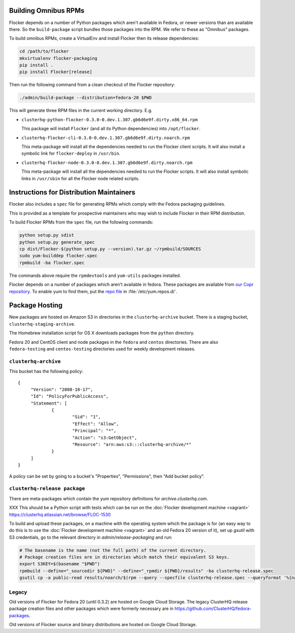 Building Omnibus RPMs
=====================

Flocker depends on a number of Python packages which aren't available in Fedora,
or newer versions than are available there.
So the ``build-package`` script bundles those packages into the RPM.
We refer to these as "Omnibus" packages.

To build omnibus RPMs, create a VirtualEnv and install Flocker then its release dependencies:

.. code-block:: sh

   cd /path/to/flocker
   mkvirtualenv flocker-packaging
   pip install .
   pip install Flocker[release]

Then run the following command from a clean checkout of the Flocker repository:

.. code-block:: sh

   ./admin/build-package --distribution=fedora-20 $PWD

This will generate three RPM files in the current working directory. E.g.

* ``clusterhq-python-flocker-0.3.0-0.dev.1.307.gb6d6e9f.dirty.x86_64.rpm``

  This package will install ``Flocker`` (and all its Python dependencies) into ``/opt/flocker``.

* ``clusterhq-flocker-cli-0.3.0-0.dev.1.307.gb6d6e9f.dirty.noarch.rpm``

  This meta-package will install all the dependencies needed to run the Flocker client scripts.
  It will also install a symbolic link for ``flocker-deploy`` in ``/usr/bin``.

* ``clusterhq-flocker-node-0.3.0-0.dev.1.307.gb6d6e9f.dirty.noarch.rpm``

  This meta-package will install all the dependencies needed to run the Flocker  scripts.
  It will also install symbolic links in ``/usr/sbin`` for all the Flocker node related scripts.


Instructions for Distribution Maintainers
=========================================

Flocker also includes a ``spec`` file for generating RPMs which comply with the Fedora packaging guidelines.

This is provided as a template for prospective maintainers who may wish to include Flocker in their RPM distribution.

To build Flocker RPMs from the ``spec`` file, run the following commands:

.. code-block:: sh

   python setup.py sdist
   python setup.py generate_spec
   cp dist/Flocker-$(python setup.py --version).tar.gz ~/rpmbuild/SOURCES
   sudo yum-builddep flocker.spec
   rpmbuild -ba flocker.spec

The commands above require the ``rpmdevtools`` and ``yum-utils`` packages installed.

Flocker depends on a number of packages which aren't available in fedora.
These packages are available from `our Copr repository <https://copr.fedoraproject.org/coprs/tomprince/hybridlogic/>`_.
To enable yum to find them, put the `repo file <https://copr.fedoraproject.org/coprs/tomprince/hybridlogic/repo/fedora-20-x86_64/tomprince-hybridlogic-fedora-20-x86_64.repo>`_ in :file:`/etc/yum.repos.d/`.


Package Hosting
===============

New packages are hosted on Amazon S3 in directories in the ``clusterhq-archive`` bucket.
There is a staging bucket, ``clusterhq-staging-archive``.

The Homebrew installation script for OS X downloads packages from the ``python`` directory.

Fedora 20 and CentOS client and node packages in the ``fedora`` and ``centos`` directories.
There are also ``fedora-testing`` and ``centos-testing`` directories used for weekly development releases.

``clusterhq-archive``
---------------------

This bucket has the following policy::

   {
   	"Version": "2008-10-17",
   	"Id": "PolicyForPublicAccess",
   	"Statement": [
   		{
   			"Sid": "1",
   			"Effect": "Allow",
   			"Principal": "*",
   			"Action": "s3:GetObject",
   			"Resource": "arn:aws:s3:::clusterhq-archive/*"
   		}
   	]
   }

A policy can be set by going to a bucket's "Properties", "Permissions", then "Add bucket policy".

``clusterhq-release package``
-----------------------------

There are meta-packages which contain the yum repository definitions for `archive.clusterhq.com`.

XXX This should be a Python script with tests which can be run on the :doc:`Flocker development machine <vagrant>` https://clusterhq.atlassian.net/browse/FLOC-1530

To build and upload these packages, on a machine with the operating system which the package is for
(an easy way to do this is to use the :doc:`Flocker development machine <vagrant>` and an old Fedora 20 version of it),
set up `gsutil` with S3 credentials,
go to the relevant directory in `admin/release-packaging` and run:

.. code-block:: sh

   # The basename is the name (not the full path) of the current directory.
   # Package creation files are in directories which match their equivalent S3 keys.
   export S3KEY=$(basename "$PWD")
   rpmbuild --define="_sourcedir ${PWD}" --define="_rpmdir ${PWD}/results" -ba clusterhq-release.spec
   gsutil cp -a public-read results/noarch/$(rpm --query --specfile clusterhq-release.spec --queryformat '%{name}-%{version}-%{release}').noarch.rpm s3://clusterhq-archive/${S3KEY}/clusterhq-release$(rpm -E %dist).noarch.rpm


Legacy
------

Old versions of Flocker for Fedora 20 (until 0.3.2) are hosted on Google Cloud Storage.
The legacy ClusterHQ release package creation files and other packages which were formerly necessary are in https://github.com/ClusterHQ/fedora-packages.

Old versions of Flocker source and binary distributions are hosted on Google Cloud Storage.
